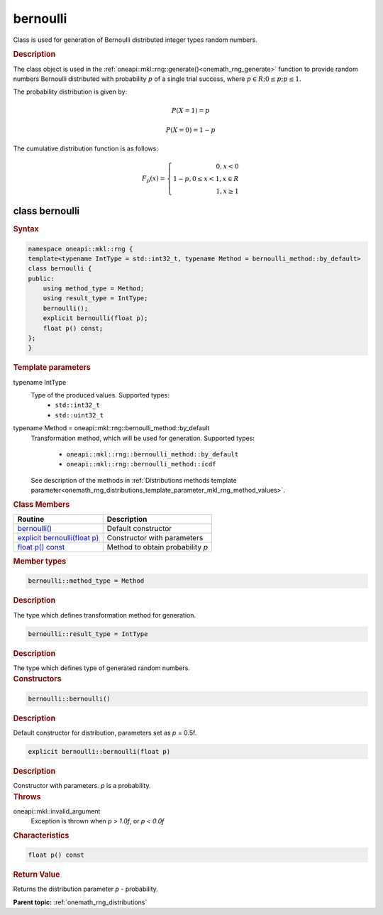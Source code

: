.. SPDX-FileCopyrightText: 2019-2020 Intel Corporation
..
.. SPDX-License-Identifier: CC-BY-4.0

.. _onemath_rng_bernoulli:

bernoulli
=========

Class is used for generation of Bernoulli distributed integer types random numbers.

.. _onemath_rng_bernoulli_description:

.. rubric:: Description

The class object is used in the :ref:`oneapi::mkl::rng::generate()<onemath_rng_generate>` function to provide random numbers Bernoulli distributed with probability :math:`p` of a single trial success, where :math:`p \in R; 0 \leq p; p \leq 1`.

The probability distribution is given by:

.. math::

    P(X = 1) = p

.. math::

    P(X = 0) = 1 - p

The cumulative distribution function is as follows:

.. math::

    F_{p}(x) = \left\{ \begin{array}{rcl} 0, x < 0 \\ 1 - p, 0 \leq x < 1, x \in R \\ 1, x \ge 1 \end{array}\right.

.. _onemath_rng_bernoulli_syntax:

class bernoulli
---------------

.. rubric:: Syntax

.. code-block:: cpp

    namespace oneapi::mkl::rng {
    template<typename IntType = std::int32_t, typename Method = bernoulli_method::by_default>
    class bernoulli {
    public:
        using method_type = Method;
        using result_type = IntType;
        bernoulli();
        explicit bernoulli(float p);
        float p() const;
    };
    }

.. container:: section

    .. rubric:: Template parameters

    .. container:: section

        typename IntType
            Type of the produced values. Supported types:
                * ``std::int32_t``
                * ``std::uint32_t``

    .. container:: section

        typename Method = oneapi::mkl::rng::bernoulli_method::by_default
            Transformation method, which will be used for generation. Supported types:

                * ``oneapi::mkl::rng::bernoulli_method::by_default``
                * ``oneapi::mkl::rng::bernoulli_method::icdf``

            See description of the methods in :ref:`Distributions methods template parameter<onemath_rng_distributions_template_parameter_mkl_rng_method_values>`.

.. container:: section

    .. rubric:: Class Members

    .. list-table::
        :header-rows: 1

        * - Routine
          - Description
        * - `bernoulli()`_
          - Default constructor
        * - `explicit bernoulli(float p)`_
          - Constructor with parameters
        * - `float p() const`_
          - Method to obtain probability `p`

.. container:: section

    .. rubric:: Member types

    .. container:: section

        .. code-block:: cpp

            bernoulli::method_type = Method

        .. container:: section

            .. rubric:: Description

            The type which defines transformation method for generation.

    .. container:: section

        .. code-block:: cpp

            bernoulli::result_type = IntType

        .. container:: section

            .. rubric:: Description

            The type which defines type of generated random numbers.

.. container:: section

    .. rubric:: Constructors

    .. container:: section

        .. _`bernoulli()`:

        .. code-block:: cpp

            bernoulli::bernoulli()

        .. container:: section

            .. rubric:: Description

            Default constructor for distribution, parameters set as `p` = 0.5f.

    .. container:: section

        .. _`explicit bernoulli(float p)`:

        .. code-block:: cpp

            explicit bernoulli::bernoulli(float p)

        .. container:: section

            .. rubric:: Description

            Constructor with parameters. `p` is a probability.

        .. container:: section

            .. rubric:: Throws

            oneapi::mkl::invalid_argument
                Exception is thrown when `p > 1.0f`, or `p < 0.0f`

.. container:: section

    .. rubric:: Characteristics

    .. container:: section

        .. _`float p() const`:

        .. code-block:: cpp

            float p() const

        .. container:: section

            .. rubric:: Return Value

            Returns the distribution parameter `p` - probability.

**Parent topic:** :ref:`onemath_rng_distributions`
